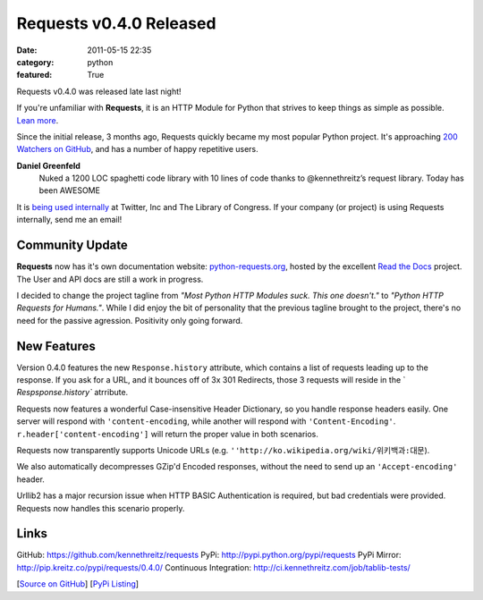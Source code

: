 Requests v0.4.0 Released
########################

:date: 2011-05-15 22:35
:category: python
:featured: True

Requests v0.4.0 was released late last night!

If you're unfamiliar with **Requests**, it is an HTTP Module for Python that
strives to keep things as simple as possible. `Lean more
<http://python-requests.org>`_.

Since the initial release, 3 months ago, Requests quickly became my most popular
Python project. It's approaching
`200 Watchers <https://github.com/kennethreitz/requests/watchers>`_
`on GitHub <https://github.com/kennethreitz/requests>`_, and has a number
of happy repetitive users.

**Daniel Greenfeld**
    Nuked a 1200 LOC spaghetti code library with 10 lines of code thanks to @kennethreitz’s request library. Today has been AWESOME


It is `being used internally
<http://docs.python-requests.org/en/latest/index.html#testimonals>`_ at
Twitter, Inc and The Library of Congress. If your company (or project) is using
Requests internally, send me an email!


Community Update
----------------

**Requests** now has it's own documentation website: `python-requests.org <http://python-requests.org>`_, hosted by the excellent `Read the Docs <http://readthedocs.org/>`_ project. The User and API docs are still a work in progress.

I decided to change the project tagline from *"Most Python HTTP Modules suck.
This one doesn't."* to *"Python HTTP Requests for Humans."*. While I did enjoy
the bit of personality that the previous tagline brought to the project,
there's no need for the passive agression. Positivity only going forward.


New Features
------------

Version 0.4.0 features the new ``Response.history`` attribute, which contains a
list of requests leading up to the response. If you ask for a URL, and it
bounces off of 3x 301 Redirects, those 3 requests will reside in the `
`Respsponse.history`` atrribute.

Requests now features a wonderful Case-insensitive Header Dictionary,
so you handle response headers easily. One server will respond with
``'content-encoding``, while another will respond with ``'Content-Encoding'``.
``r.header['content-encoding']`` will return the proper value in both
scenarios.

Requests now transparently supports Unicode URLs (e.g. ``''http://ko.wikipedia.org/wiki/위키백과:대문``).

We also automatically decompresses GZip'd Encoded responses, without the need
to send up an ``'Accept-encoding'`` header.

Urllib2 has a major recursion issue when HTTP BASIC Authentication is
required, but bad credentials were provided. Requests now handles this
scenario properly.


Links
-----

GitHub: https://github.com/kennethreitz/requests
PyPi: http://pypi.python.org/pypi/requests
PyPi Mirror: http://pip.kreitz.co/pypi/requests/0.4.0/
Continuous Integration: http://ci.kennethreitz.com/job/tablib-tests/


[`Source on GitHub <http://github.com/kennethreitz/requests>`_]
[`PyPi Listing <http://pypi.python.org/pypi/requests>`_]
